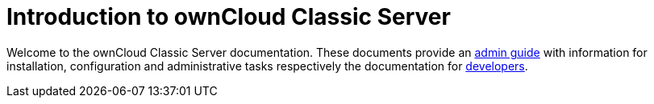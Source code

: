 = Introduction to ownCloud Classic Server

Welcome to the ownCloud Classic Server documentation. These documents provide an xref:admin_manual:page$index.adoc[admin guide] with information for installation, configuration and administrative tasks respectively the documentation for xref:developer_manual:page$index.adoc[developers].
